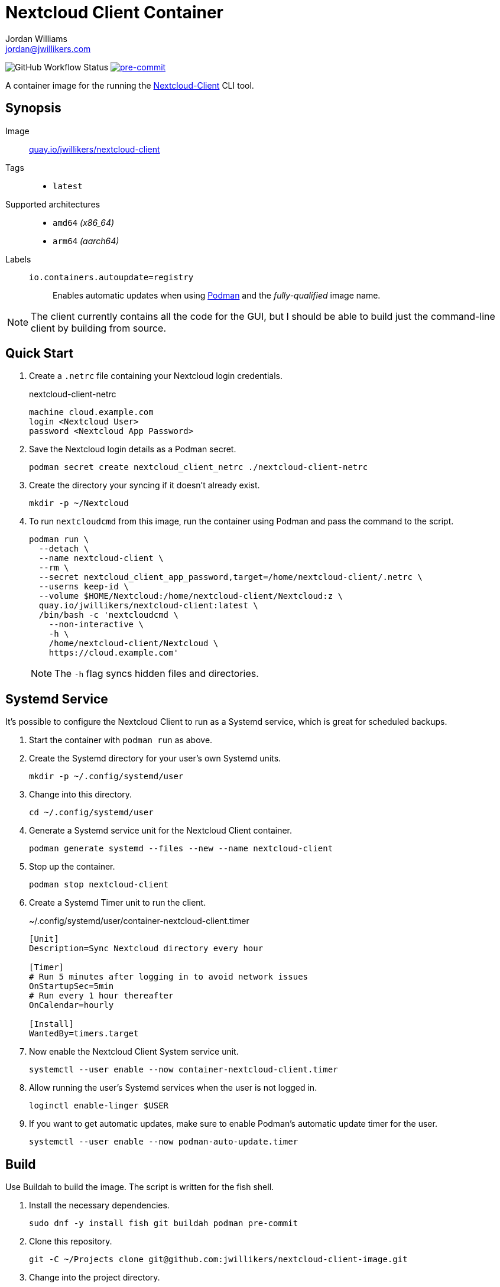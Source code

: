 = Nextcloud Client Container
Jordan Williams <jordan@jwillikers.com>
:experimental:
:icons: font
ifdef::env-github[]
:tip-caption: :bulb:
:note-caption: :information_source:
:important-caption: :heavy_exclamation_mark:
:caution-caption: :fire:
:warning-caption: :warning:
endif::[]
:Asciidoctor_: https://asciidoctor.org/[Asciidoctor]
:Buildah: https://buildah.io/[Buildah]
:Fedora: https://getfedora.org/[Fedora]
:Fedora-Silverblue: https://silverblue.fedoraproject.org/[Fedora Silverblue]
:fish: https://fishshell.com/[fish]
:Git: https://git-scm.com/[Git]
:Linux: https://www.linuxfoundation.org/[Linux]
:Nextcloud-Client: https://github.com/nextcloud/desktop[Nextcloud-Client]
:Podman: https://podman.io/[Podman]
:pre-commit: https://pre-commit.com/[pre-commit]
:Python: https://www.python.org/[Python]
:Rouge: https://rouge.jneen.net/[Rouge]
:Ruby: https://www.ruby-lang.org/en/[Ruby]

image:https://img.shields.io/github/workflow/status/jwillikers/nextcloud-client-image/CI/main[GitHub Workflow Status]
image:https://img.shields.io/badge/pre--commit-enabled-brightgreen?logo=pre-commit&logoColor=white[pre-commit, link=https://github.com/pre-commit/pre-commit]

A container image for the running the {Nextcloud-Client} CLI tool.

== Synopsis

Image:: https://quay.io/repository/jwillikers/nextcloud-client[quay.io/jwillikers/nextcloud-client]

Tags::
* `latest`

Supported architectures::
* `amd64` _(x86_64)_
* `arm64` _(aarch64)_

Labels::
`io.containers.autoupdate=registry`::: Enables automatic updates when using {Podman} and the _fully-qualified_ image name.

NOTE: The client currently contains all the code for the GUI, but I should be able to build just the command-line client by building from source.

== Quick Start

. Create a `.netrc` file containing your Nextcloud login credentials.
+
.nextcloud-client-netrc
[source]
----
machine cloud.example.com
login <Nextcloud User>
password <Nextcloud App Password>
----

. Save the Nextcloud login details as a Podman secret.
+
[source,sh]
----
podman secret create nextcloud_client_netrc ./nextcloud-client-netrc
----

. Create the directory your syncing if it doesn't already exist.
+
[source,sh]
----
mkdir -p ~/Nextcloud
----

. To run `nextcloudcmd` from this image, run the container using Podman and pass the command to the script.
+
--
[source,sh]
----
podman run \
  --detach \
  --name nextcloud-client \
  --rm \
  --secret nextcloud_client_app_password,target=/home/nextcloud-client/.netrc \
  --userns keep-id \
  --volume $HOME/Nextcloud:/home/nextcloud-client/Nextcloud:z \
  quay.io/jwillikers/nextcloud-client:latest \
  /bin/bash -c 'nextcloudcmd \
    --non-interactive \
    -h \
    /home/nextcloud-client/Nextcloud \
    https://cloud.example.com'
----

NOTE: The `-h` flag syncs hidden files and directories.
--

== Systemd Service

It's possible to configure the Nextcloud Client to run as a Systemd service, which is great for scheduled backups.

. Start the container with `podman run` as above.

. Create the Systemd directory for your user's own Systemd units.
+
[source,sh]
----
mkdir -p ~/.config/systemd/user
----

. Change into this directory.
+
[source,sh]
----
cd ~/.config/systemd/user
----

. Generate a Systemd service unit for the Nextcloud Client container.
+
[source,sh]
----
podman generate systemd --files --new --name nextcloud-client
----

. Stop up the container.
+
[source,sh]
----
podman stop nextcloud-client
----

. Create a Systemd Timer unit to run the client.
+
.~/.config/systemd/user/container-nextcloud-client.timer
[source,Systemd]
----
[Unit]
Description=Sync Nextcloud directory every hour

[Timer]
# Run 5 minutes after logging in to avoid network issues
OnStartupSec=5min
# Run every 1 hour thereafter
OnCalendar=hourly

[Install]
WantedBy=timers.target
----

. Now enable the Nextcloud Client System service unit.
+
[source,sh]
----
systemctl --user enable --now container-nextcloud-client.timer
----

. Allow running the user's Systemd services when the user is not logged in.
+
[source,sh]
----
loginctl enable-linger $USER
----

. If you want to get automatic updates, make sure to enable Podman's automatic update timer for the user.
+
[source,sh]
----
systemctl --user enable --now podman-auto-update.timer
----

== Build

Use Buildah to build the image.
The script is written for the fish shell.

. Install the necessary dependencies.
+
[source,sh]
----
sudo dnf -y install fish git buildah podman pre-commit
----

. Clone this repository.
+
[source,sh]
----
git -C ~/Projects clone git@github.com:jwillikers/nextcloud-client-image.git
----

. Change into the project directory.
+
[source,sh]
----
cd ~/Projects/nextcloud-client-image
----

. Install pre-commit's Git hooks.
+
[source,sh]
----
pre-commit install
----

. Run the shell script.
+
[source,sh]
----
buildah unshare fish ~/Projects/nextcloud-client-image/build.fish
----

== Contributing

Contributions in the form of issues, feedback, and even pull requests are welcome.
Make sure to adhere to the project's link:CODE_OF_CONDUCT.adoc[Code of Conduct].

== Open Source Software

This project is built on the hard work of countless open source contributors.
Several of these projects are enumerated below.

* {Asciidoctor_}
* {Buildah}
* {Fedora}
* {Fedora-Silverblue}
* {fish}
* {Git}
* {Linux}
* {nextcloud-client}
* {Podman}
* {pre-commit}
* {Python}
* {Rouge}
* {Ruby}

== Code of Conduct

Refer to the project's link:CODE_OF_CONDUCT.adoc[Code of Conduct] for details.

== License

This repository is licensed under the https://www.gnu.org/licenses/gpl-3.0.html[GPLv3], a copy of which is provided in the link:LICENSE.adoc[license file].

© 2021-2022 Jordan Williams

== Authors

mailto:{email}[{author}]
